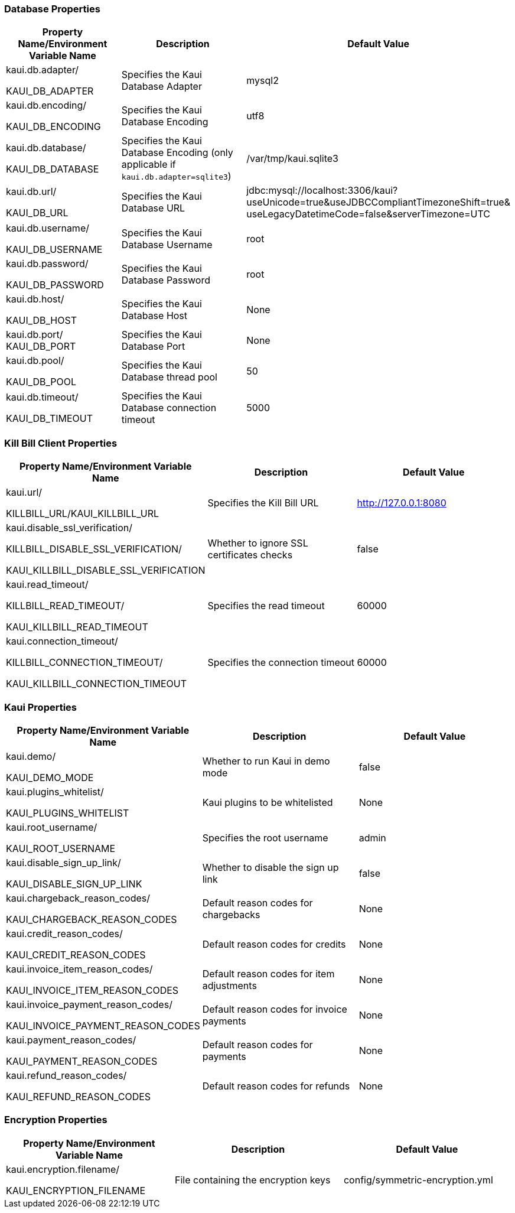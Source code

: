 === Database Properties
[options="header",cols="1,1,1"]
|===
|Property Name/Environment Variable Name   |Description   |Default Value
//-------------------------------------------------
|kaui.db.adapter/

KAUI_DB_ADAPTER   |Specifies the Kaui Database Adapter   |mysql2
|kaui.db.encoding/

KAUI_DB_ENCODING   |Specifies the Kaui Database Encoding   |utf8
|kaui.db.database/

KAUI_DB_DATABASE   |Specifies the Kaui Database Encoding (only applicable if `kaui.db.adapter=sqlite3`)   |/var/tmp/kaui.sqlite3
|kaui.db.url/

KAUI_DB_URL   |Specifies the Kaui Database URL   |jdbc:mysql://localhost:3306/kaui?useUnicode=true&useJDBCCompliantTimezoneShift=true&
useLegacyDatetimeCode=false&serverTimezone=UTC
|kaui.db.username/

KAUI_DB_USERNAME   |Specifies the Kaui Database Username   |root
|kaui.db.password/

KAUI_DB_PASSWORD   |Specifies the Kaui Database Password   |root
|kaui.db.host/

KAUI_DB_HOST   |Specifies the Kaui Database Host   |None
|kaui.db.port/
KAUI_DB_PORT   |Specifies the Kaui Database Port   |None
|kaui.db.pool/

KAUI_DB_POOL   |Specifies the Kaui Database thread pool   |50
|kaui.db.timeout/

KAUI_DB_TIMEOUT   |Specifies the Kaui Database connection timeout   |5000

|===

=== Kill Bill Client Properties
[options="header",cols="1,1,1"]
|===
|Property Name/Environment Variable Name   |Description   |Default Value
//-------------------------------------------------
|kaui.url/

KILLBILL_URL/KAUI_KILLBILL_URL   |Specifies the Kill Bill URL   |http://127.0.0.1:8080
|kaui.disable_ssl_verification/

KILLBILL_DISABLE_SSL_VERIFICATION/

KAUI_KILLBILL_DISABLE_SSL_VERIFICATION   |Whether to ignore SSL certificates checks   |false
|kaui.read_timeout/

KILLBILL_READ_TIMEOUT/

KAUI_KILLBILL_READ_TIMEOUT   |Specifies the read timeout   |60000
|kaui.connection_timeout/

KILLBILL_CONNECTION_TIMEOUT/

KAUI_KILLBILL_CONNECTION_TIMEOUT   |Specifies the connection timeout   |60000

|===

=== Kaui Properties
[options="header",cols="1,1,1"]
|===
|Property Name/Environment Variable Name   |Description   |Default Value
//-------------------------------------------------
|kaui.demo/

KAUI_DEMO_MODE   |Whether to run Kaui in demo mode   |false
|kaui.plugins_whitelist/

KAUI_PLUGINS_WHITELIST   |Kaui plugins to be whitelisted   |None
|kaui.root_username/

KAUI_ROOT_USERNAME   |Specifies the root username   |admin
|kaui.disable_sign_up_link/

KAUI_DISABLE_SIGN_UP_LINK   |Whether to disable the sign up link   |false
|kaui.chargeback_reason_codes/

KAUI_CHARGEBACK_REASON_CODES   |Default reason codes for chargebacks   |None
|kaui.credit_reason_codes/

KAUI_CREDIT_REASON_CODES   |Default reason codes for credits   |None
|kaui.invoice_item_reason_codes/

KAUI_INVOICE_ITEM_REASON_CODES   |Default reason codes for item adjustments   |None
|kaui.invoice_payment_reason_codes/

KAUI_INVOICE_PAYMENT_REASON_CODES   |Default reason codes for invoice payments   |None
|kaui.payment_reason_codes/

KAUI_PAYMENT_REASON_CODES  |Default reason codes for payments  |None
|kaui.refund_reason_codes/

KAUI_REFUND_REASON_CODES   |Default reason codes for refunds  |None
|===

=== Encryption Properties
[options="header",cols="1,1,1"]
|===
|Property Name/Environment Variable Name   |Description   |Default Value
//-------------------------------------------------
|kaui.encryption.filename/

KAUI_ENCRYPTION_FILENAME   |File containing the encryption keys   |config/symmetric-encryption.yml
|===

